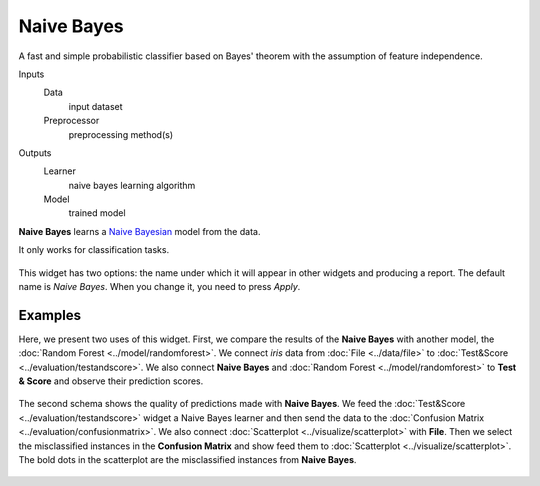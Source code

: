 Naive Bayes
===========

A fast and simple probabilistic classifier based on Bayes' theorem with the assumption of feature independence.

Inputs
    Data
        input dataset
    Preprocessor
        preprocessing method(s)

Outputs
    Learner
        naive bayes learning algorithm
    Model
        trained model


**Naive Bayes** learns a `Naive Bayesian <https://en.wikipedia.org/wiki/Naive_Bayes_classifier>`_ model from the data.

It only works for classification tasks.

.. figure:: images/NaiveBayes-stamped.png
   :scale: 50 %

This widget has two options: the name under which it will appear in
other widgets and producing a report. The default name is *Naive Bayes*. When you change it,
you need to press *Apply*.

Examples
--------

Here, we present two uses of this widget. First, we compare the results of the
**Naive Bayes** with another model, the :doc:`Random Forest <../model/randomforest>`. We connect *iris* data from :doc:`File <../data/file>` to :doc:`Test&Score <../evaluation/testandscore>`. We also connect **Naive Bayes** and :doc:`Random Forest <../model/randomforest>` to **Test & Score** and observe their prediction scores.

.. figure:: images/NaiveBayes-classification.png

The second schema shows the quality of predictions made with **Naive Bayes**. We feed the :doc:`Test&Score <../evaluation/testandscore>` widget a Naive Bayes learner and then send the data to the :doc:`Confusion Matrix <../evaluation/confusionmatrix>`. We also connect :doc:`Scatterplot <../visualize/scatterplot>` with **File**. Then we select the misclassified instances in the **Confusion Matrix** and show feed them to :doc:`Scatterplot <../visualize/scatterplot>`. The bold dots in the scatterplot are the misclassified instances from **Naive Bayes**.

.. figure:: images/NaiveBayes-visualize.png
